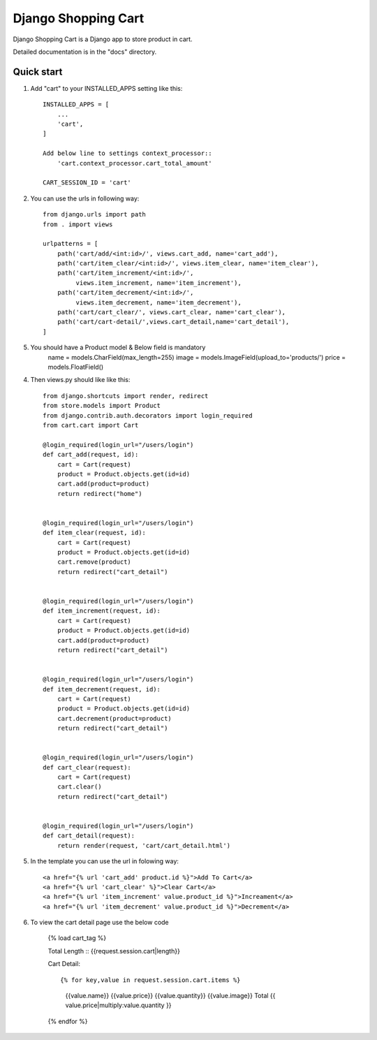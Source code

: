 ====================
Django Shopping Cart
====================

Django Shopping Cart is a Django app to store product in cart.

Detailed documentation is in the "docs" directory.

Quick start
-----------

1. Add "cart" to your INSTALLED_APPS setting like this::

    INSTALLED_APPS = [
        ...
        'cart',
    ]

    Add below line to settings context_processor::
        'cart.context_processor.cart_total_amount'

    CART_SESSION_ID = 'cart'


2. You can use the urls in following way::

    from django.urls import path
    from . import views

    urlpatterns = [
        path('cart/add/<int:id>/', views.cart_add, name='cart_add'),
        path('cart/item_clear/<int:id>/', views.item_clear, name='item_clear'),
        path('cart/item_increment/<int:id>/',
             views.item_increment, name='item_increment'),
        path('cart/item_decrement/<int:id>/',
             views.item_decrement, name='item_decrement'),
        path('cart/cart_clear/', views.cart_clear, name='cart_clear'),
        path('cart/cart-detail/',views.cart_detail,name='cart_detail'),
    ]

5. You should have a Product model & Below field is mandatory
    name = models.CharField(max_length=255)
    image = models.ImageField(upload_to='products/')
    price = models.FloatField()


4. Then views.py should like like this::

    from django.shortcuts import render, redirect
    from store.models import Product
    from django.contrib.auth.decorators import login_required
    from cart.cart import Cart

    @login_required(login_url="/users/login")
    def cart_add(request, id):
        cart = Cart(request)
        product = Product.objects.get(id=id)
        cart.add(product=product)
        return redirect("home")


    @login_required(login_url="/users/login")
    def item_clear(request, id):
        cart = Cart(request)
        product = Product.objects.get(id=id)
        cart.remove(product)
        return redirect("cart_detail")


    @login_required(login_url="/users/login")
    def item_increment(request, id):
        cart = Cart(request)
        product = Product.objects.get(id=id)
        cart.add(product=product)
        return redirect("cart_detail")


    @login_required(login_url="/users/login")
    def item_decrement(request, id):
        cart = Cart(request)
        product = Product.objects.get(id=id)
        cart.decrement(product=product)
        return redirect("cart_detail")


    @login_required(login_url="/users/login")
    def cart_clear(request):
        cart = Cart(request)
        cart.clear()
        return redirect("cart_detail")


    @login_required(login_url="/users/login")
    def cart_detail(request):
        return render(request, 'cart/cart_detail.html')


5. In the template you can use the url in folowing way::

    <a href="{% url 'cart_add' product.id %}">Add To Cart</a>
    <a href="{% url 'cart_clear' %}">Clear Cart</a>
    <a href="{% url 'item_increment' value.product_id %}">Increament</a>
    <a href="{% url 'item_decrement' value.product_id %}">Decrement</a>

6. To view the cart detail page use the below code

    {% load cart_tag %}

    Total Length :: {{request.session.cart|length}}

    Cart Detail::

    {% for key,value in request.session.cart.items %}

        {{value.name}}
        {{value.price}}
        {{value.quantity}}
        {{value.image}}
        Total {{ value.price|multiply:value.quantity }}

    {% endfor %}




